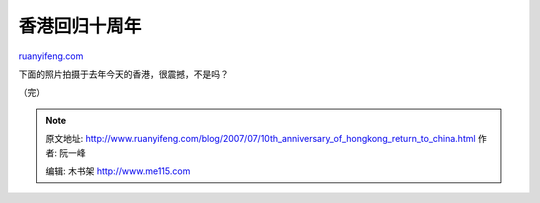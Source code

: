 .. _200707_10th_anniversary_of_hongkong_return_to_china:

香港回归十周年
=================================

`ruanyifeng.com <http://www.ruanyifeng.com/blog/2007/07/10th_anniversary_of_hongkong_return_to_china.html>`__

下面的照片拍摄于去年今天的香港，很震撼，不是吗？

（完）

.. note::
    原文地址: http://www.ruanyifeng.com/blog/2007/07/10th_anniversary_of_hongkong_return_to_china.html 
    作者: 阮一峰 

    编辑: 木书架 http://www.me115.com